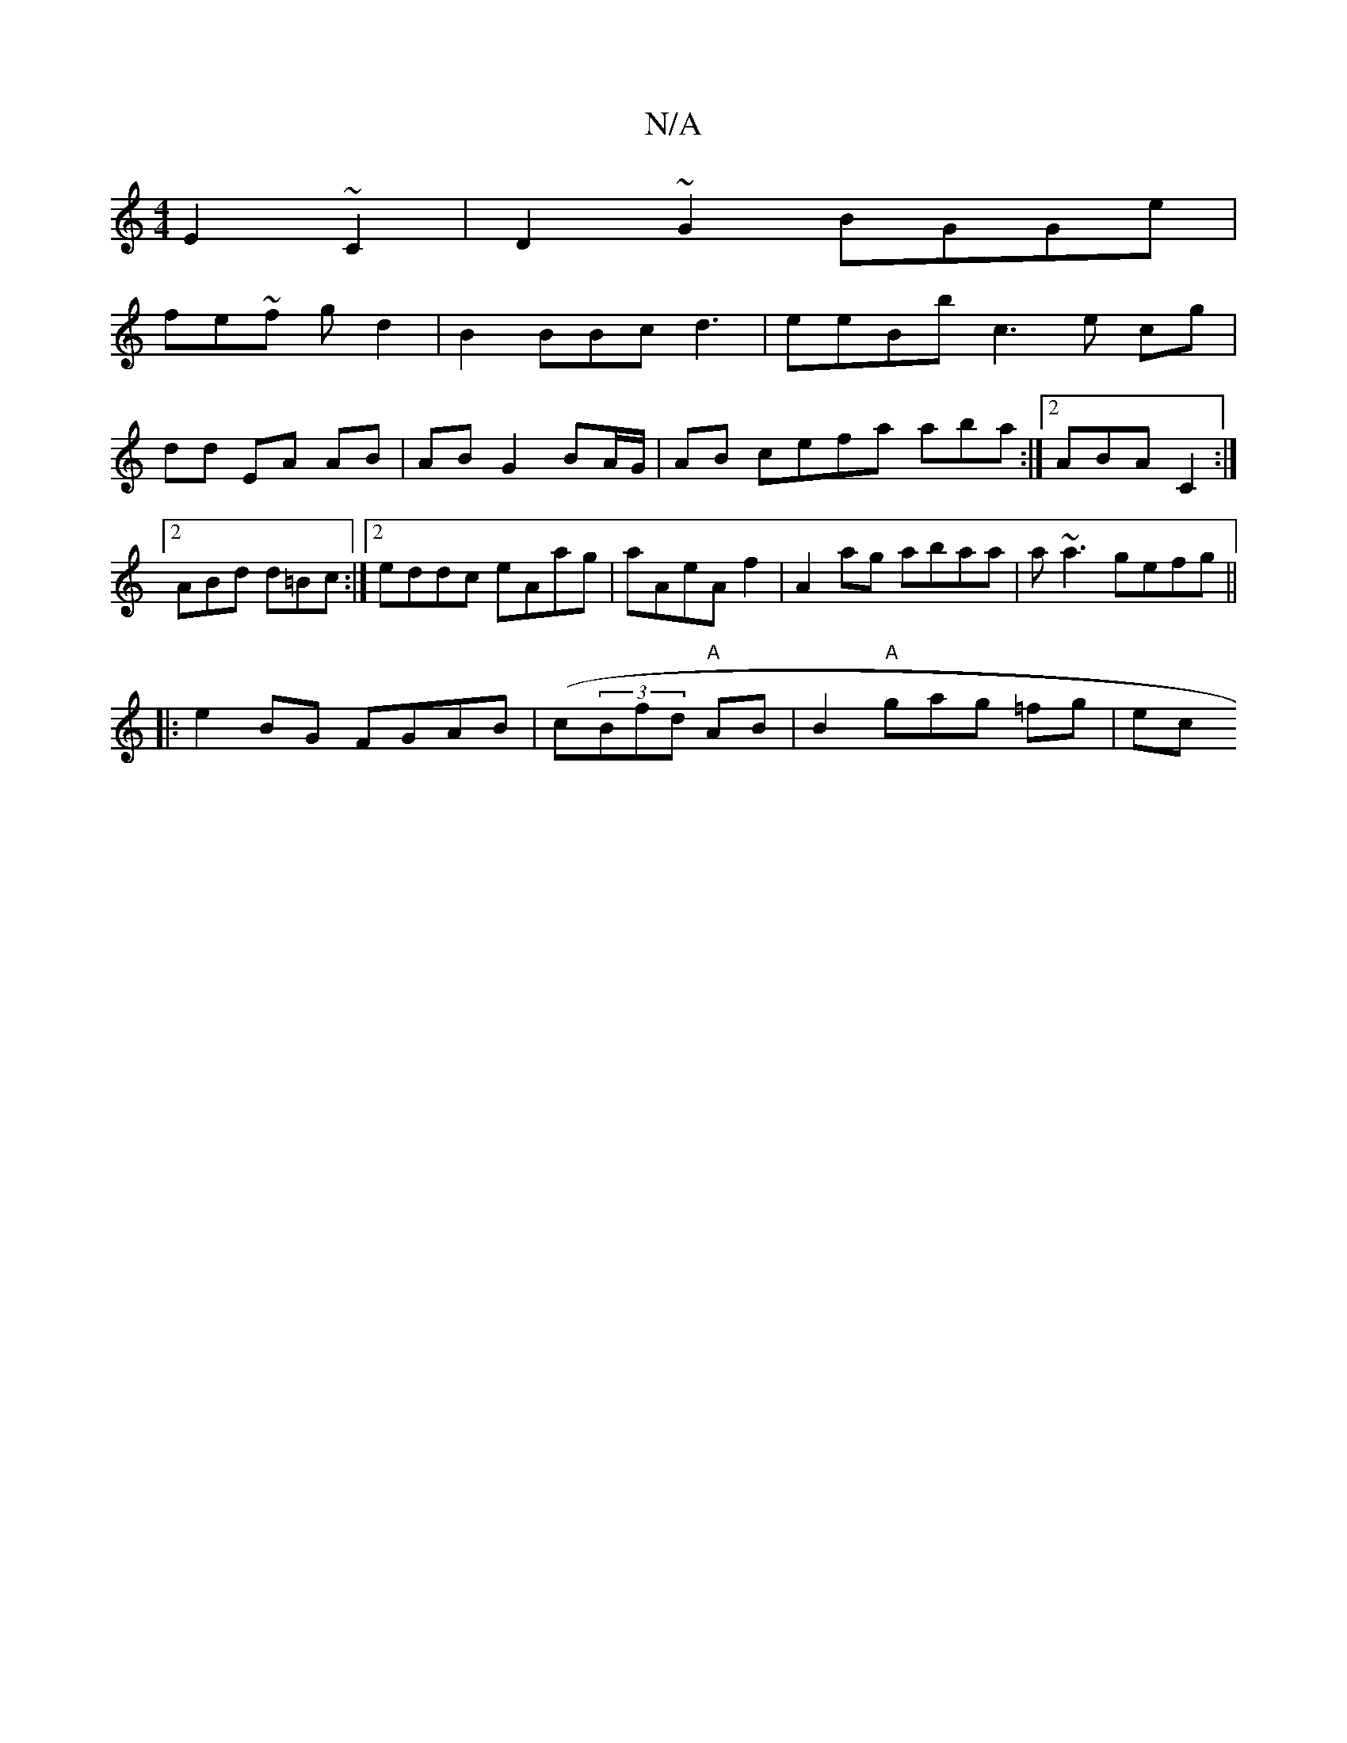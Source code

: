 X:1
T:N/A
M:4/4
R:N/A
K:Cmajor
2E2~C2|D2~G2 BGGe|
fe~f gd2 | B2 BBc d3| eeBb c3e cg|dd EA AB|AB G2 BA/G/ | AB cefa aba:|2 ABA C2 :|2 ABd d=Bc:|2 eddc eAag|aAeAf2|A2ag abaa|a~a3 gefg||
|:e2 BG FGAB | (c(3Bfd "A"AB | B2 "A"gag =fg|ec